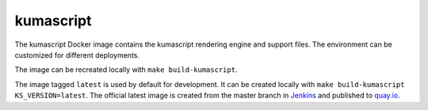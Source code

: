 kumascript
----------

The kumascript Docker image contains the kumascript rendering engine and
support files.  The environment can be customized for different deployments.

The image can be recreated locally with ``make build-kumascript``.

The image tagged ``latest`` is used by default for development. It can be
created locally with ``make build-kumascript KS_VERSION=latest``. The official
latest image is created from the master branch in Jenkins__ and published to
quay.io__.

.. __: https://ci.us-west.moz.works/blue/organizations/jenkins/mdn_multibranch_pipeline/branches/
.. __: https://quay.io/repository/mozmar/kumascript
